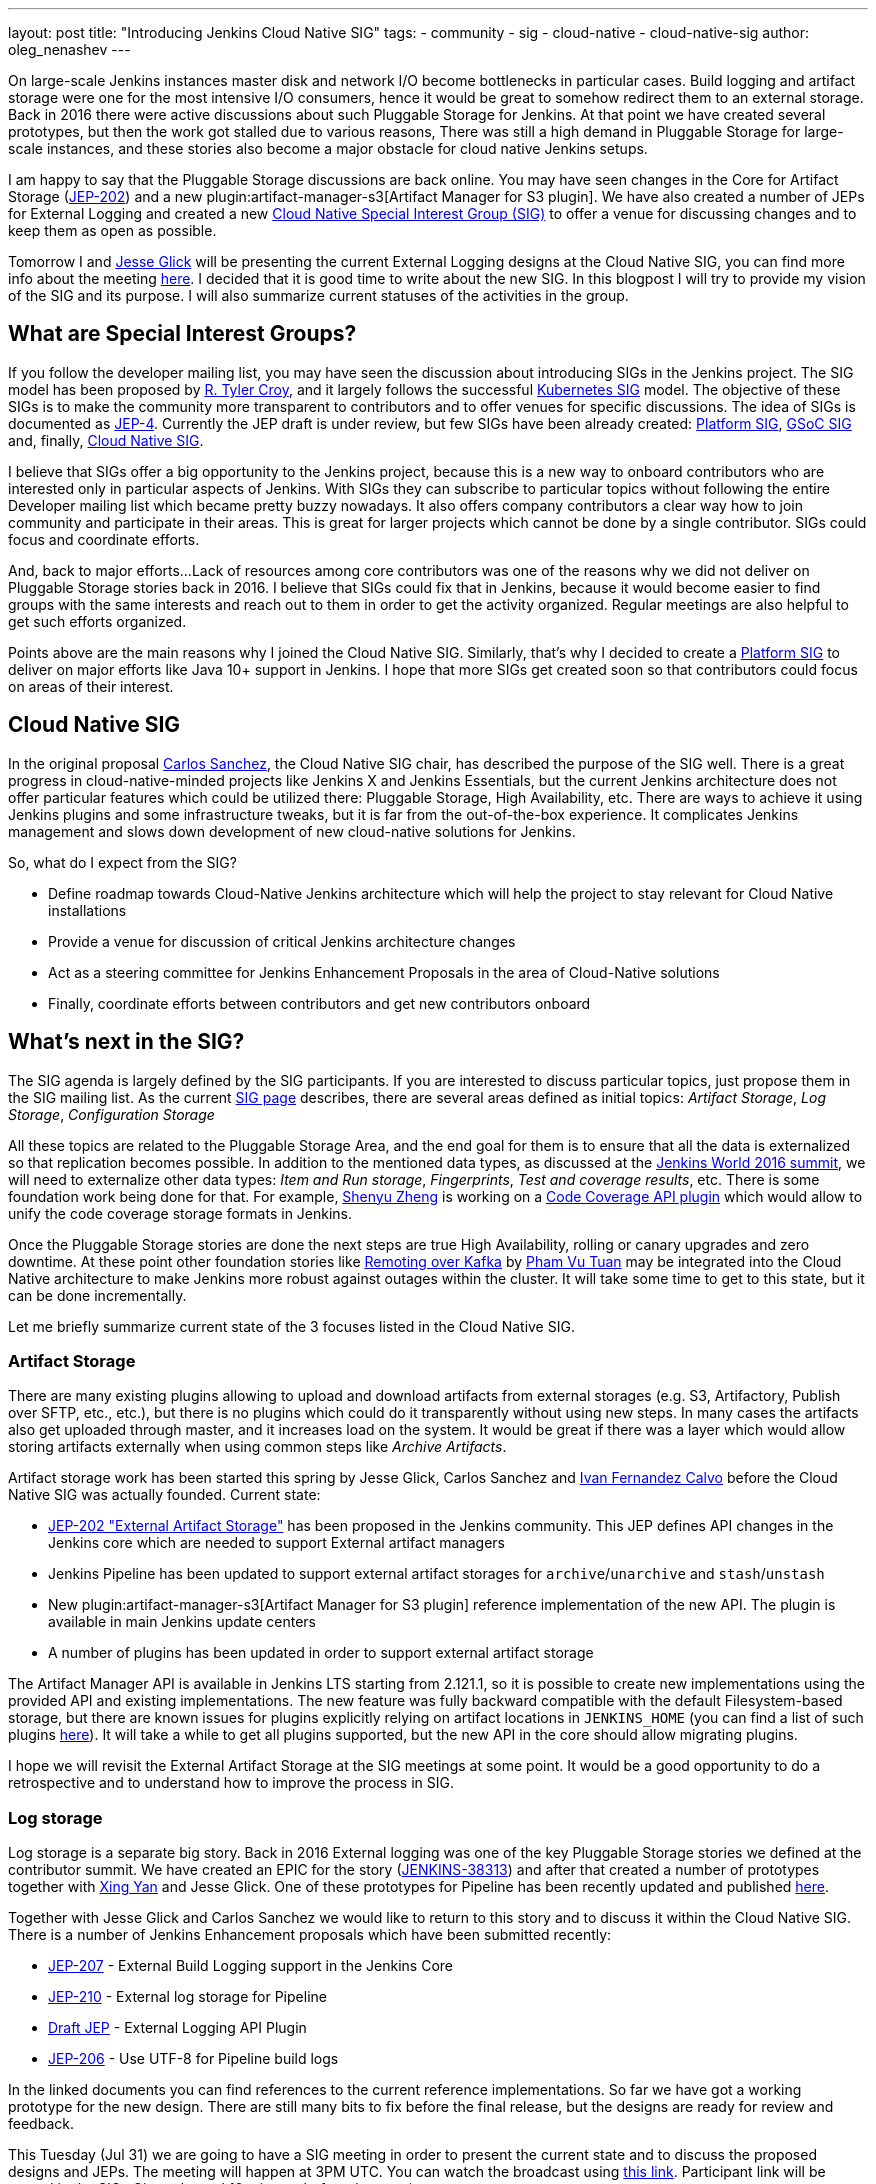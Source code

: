 ---
layout: post
title: "Introducing Jenkins Cloud Native SIG"
tags:
- community
- sig
- cloud-native
- cloud-native-sig
author: oleg_nenashev
---

On large-scale Jenkins instances master disk and network I/O become bottlenecks in particular cases.
Build logging and artifact storage were one for the most intensive I/O consumers,
hence it would be great to somehow redirect them to an external storage.
Back in 2016 there were active discussions about such Pluggable Storage for Jenkins.
At that point we have created several prototypes, but then the work got stalled due to various reasons,
There was still a high demand in Pluggable Storage for large-scale instances,
and these stories also become a major obstacle for cloud native Jenkins setups.

I am happy to say that the Pluggable Storage discussions are back online.
You may have seen changes in the Core for Artifact Storage
(link:https://github.com/jenkinsci/jep/blob/master/jep/202/README.adoc[JEP-202])
and a new plugin:artifact-manager-s3[Artifact Manager for S3 plugin].
We have also created a number of JEPs for External Logging
and created a new link:/sigs/cloud-native[Cloud Native Special Interest Group (SIG)]
to offer a venue for discussing changes and to keep them as open as possible.

Tomorrow I and link:https:/github.com/jglick[Jesse Glick] will be
presenting the current External Logging designs at the
Cloud Native SIG,
you can find more info about the meeting link:https://groups.google.com/forum/#!topic/jenkins-cloud-native-sig/rvc4qfl8Ks4[here].
I decided that it is good time to write about the new SIG.
In this blogpost I will try to provide my vision of the SIG and its purpose.
I will also summarize current statuses of the activities in the group.

== What are Special Interest Groups?

If you follow the developer mailing list,
you may have seen the discussion about introducing SIGs
in the Jenkins project.
The SIG model has been proposed by
link:https://github.com[R. Tyler Croy],
and it largely follows the successful
link:https://github.com/kubernetes/community/blob/master/sig-list.md[Kubernetes SIG] model.
The objective of these SIGs is to make the community more transparent to contributors
and to offer venues for specific discussions.
The idea of SIGs is documented as link:https://github.com/jenkinsci/jep/blob/master/jep/4/README.adoc[JEP-4].
Currently the JEP draft is under review, but few SIGs have been already created:
link:/sigs/platform[Platform SIG], link:/sigs/gsoc[GSoC SIG] and, finally,
link:/sigs/cloud-native[Cloud Native SIG].

I believe that SIGs offer a big opportunity to the Jenkins project,
because this is a new way to onboard contributors who are interested only in particular aspects of Jenkins.
With SIGs they can subscribe to particular topics without
following the entire Developer mailing list which became pretty buzzy nowadays.
It also offers company contributors a clear way how to join community and participate in their areas.
This is great for larger projects which cannot be done by a single contributor.
SIGs could focus and coordinate efforts.

And, back to major efforts...
Lack of resources among core contributors was one of the reasons
why we did not deliver on Pluggable Storage stories back in 2016.
I believe that SIGs could fix that in Jenkins,
because it would become easier to find groups with the same interests and
reach out to them in order to get the activity organized.
Regular meetings are also helpful to get such efforts organized.

Points above are the main reasons why I joined the Cloud Native SIG.
Similarly, that's why I decided to create a link:/sigs/platform[Platform SIG]
to deliver on major efforts like Java 10+ support in Jenkins.
I hope that more SIGs get created soon so that contributors could focus on areas of their interest.


== Cloud Native SIG

In the original proposal link:https://github.com/csanchez[Carlos Sanchez],
the Cloud Native SIG chair, has described the purpose of the SIG well.
There is a great progress in cloud-native-minded projects like Jenkins X and Jenkins Essentials,
but the current Jenkins architecture does not offer particular
features which could be utilized there:
Pluggable Storage, High Availability, etc.
There are ways to achieve it using Jenkins plugins and some infrastructure tweaks,
but it is far from the out-of-the-box experience.
It complicates Jenkins management and slows down development of new cloud-native solutions for Jenkins.

So, what do I expect from the SIG?

* Define roadmap towards Cloud-Native Jenkins architecture
  which will help the project to stay relevant for Cloud Native installations
* Provide a venue for discussion of critical Jenkins architecture changes
* Act as a steering committee for Jenkins Enhancement Proposals in the area of
  Cloud-Native solutions
* Finally, coordinate efforts between contributors and get new
  contributors onboard

== What's next in the SIG?

The SIG agenda is largely defined by the SIG participants.
If you are interested to discuss particular topics,
just propose them in the SIG mailing list.
As the current link:/sigs/cloud-native[SIG page] describes,
there are several areas defined as initial topics:
_Artifact Storage_,
_Log Storage_,
_Configuration Storage_

All these topics are related to the Pluggable Storage Area,
and the end goal for them is to ensure that all the data is externalized
so that replication becomes possible.
In addition to the mentioned data types,
as discussed at the link:https://docs.google.com/document/d/1sE6BxkUpKCbII-lV-tC_rE97Qqi7jUF_7QJpX0lRZ2Q/edit#heading=h.2yu40cilzo7z[Jenkins World 2016 summit],
we will need to externalize other data types:
_Item and Run storage_,
_Fingerprints_,
_Test and coverage results_,
etc.
There is some foundation work being done for that.
 For example, link:https://github.com/cizezsy[Shenyu Zheng] is working on a link:/projects/gsoc/2018/code-coverage-api-plugin/[Code Coverage API plugin]
which would allow to unify the code coverage storage formats in Jenkins.

Once the Pluggable Storage stories are done the next steps are true High Availability, rolling or canary upgrades and zero downtime.
At these point other foundation stories like link:/projects/gsoc/2018/remoting-over-message-bus/[Remoting over Kafka]
by link:https://github.com/pvtuan10[Pham Vu Tuan]
may be integrated into the Cloud Native architecture to make Jenkins more robust against outages within the cluster.
It will take some time to get to this state, but it can be done incrementally.

Let me briefly summarize current state of the 3 focuses listed in the Cloud Native SIG.

=== Artifact Storage

There are many existing plugins allowing to upload and download artifacts from external storages
(e.g. S3, Artifactory, Publish over SFTP, etc., etc.),
but there is no plugins which could do it transparently without using
new steps.
In many cases the artifacts also get uploaded through master,
and it increases load on the system.
It would be great if there was a layer which would allow storing artifacts externally
when using common steps like _Archive Artifacts_.

Artifact storage work has been started this spring by Jesse Glick, Carlos Sanchez and
link:https://github.com/kuisathaverat[Ivan Fernandez Calvo]
before the Cloud Native SIG was actually founded.
Current state:

* link:https://github.com/jenkinsci/jep/blob/master/jep/202/README.adoc[JEP-202 "External Artifact Storage"]
  has been proposed in the Jenkins community.
  This JEP defines API changes in the Jenkins core which are needed to
  support External artifact managers
* Jenkins Pipeline has been updated to support external artifact storages
  for `archive`/`unarchive` and `stash`/`unstash`
* New plugin:artifact-manager-s3[Artifact Manager for S3 plugin]
  reference implementation of the new API.
  The plugin is available in main Jenkins update centers
* A number of plugins has been updated in order to support
  external artifact storage

The Artifact Manager API is available in Jenkins LTS starting from 2.121.1,
so it is possible to create new implementations using the provided API and
existing implementations.
The new feature was fully backward compatible with the default Filesystem-based storage,
but there are known issues for plugins explicitly relying on artifact locations in `JENKINS_HOME`
(you can find a list of such plugins link:https://github.com/jenkinsci/jep/blob/master/jep/202/README.adoc#file-oriented-artifact-reference[here]).
It will take a while to get all plugins supported,
but the new API in the core should allow migrating plugins.

I hope we will revisit the External Artifact Storage at the SIG meetings at some point.
It would be a good opportunity to do a retrospective and to understand how to improve the process
in SIG.

=== Log storage

Log storage is a separate big story.
Back in 2016 External logging was one of the key Pluggable Storage stories we defined at the contributor summit.
We have created an EPIC for the story (link:https://issues.jenkins-ci.org/browse/JENKINS-38313[JENKINS-38313])
and after that created a number of prototypes together with
link:https://github.com/xyan0607[Xing Yan] and Jesse Glick.
One of these prototypes for Pipeline has been recently updated and published
link:https://github.com/jenkinsci/custom-war-packager/tree/master/demo/external-logging-elasticsearch[here].

Together with Jesse Glick and Carlos Sanchez
we would like to return to this story and to discuss it within the Cloud Native SIG.
There is a number of Jenkins Enhancement proposals which have been submitted recently:

* link:https://github.com/jenkinsci/jep/blob/master/jep/207/README.adoc[JEP-207] -
External Build Logging support in the Jenkins Core
* link:https://github.com/jenkinsci/jep/blob/master/jep/210/README.adoc[JEP-210] -
External log storage for Pipeline
* link:https://github.com/jenkinsci/jep/pull/151[Draft JEP] -
External Logging API Plugin
* link:https://github.com/jenkinsci/jep/blob/master/jep/206/README.adoc[JEP-206] -
Use UTF-8 for Pipeline build logs

In the linked documents you can find references to the current reference implementations.
So far we have got a working prototype for the new design.
There are still many bits to fix before the final release,
but the designs are ready for review and feedback.

This Tuesday (Jul 31) we are going to have a SIG meeting in order to present the current state and to discuss the proposed designs and JEPs.
The meeting will happen at 3PM UTC.
You can watch the broadcast using link:https://www.youtube.com/watch?v=9lTOtC9wA_I[this link].
Participant link will be posted in the SIGs Gitter channel 10 minutes before the meeting.

=== Configuration storage

This is one of the future stories we would like to consider.
Although configurations are not big, externalizing them is a critical task
for getting highly-available or disposable Jenkins masters.
There are many ways to store configurations in Jenkins,
but 95% of cases are covered by the `XmlFile` layer which
serializes objects to disk and reads them using the XStream library.
If such `XmlFile`s are externalized,
it would be a great step forward.

There are several prototypes for externalizing configurations,
e.g. in DotCI.
There are also other implementations which could be upstreamed to the Jenkins core:

* link:https://github.com/deep[Alex Nordlund] has recently proposed a link:https://github.com/jenkinsci/jenkins/pull/3393[pull request]
to Jenkins Core, which should make the XML Storage pluggable
* link:https://github.com/jstrachan[James Strachan] has implemented similar engine
for Kubernetes in the link:https://github.com/jstrachan/jenkins/tree/kubeify[kubeify] prototype
* I also did some experiments with externalizing XML Storages back in 2016

The next steps for this story would be to aggregate implementations into a
JEP draft and to propose it for the JEP review.
I have it in my queue, and I hope to writeup a design once we get more clarity on the External logging stories.

== Conclusions

Special Interest Groups is a new format for the Jenkins community.
Although we had some work groups before (Infrastructure, Configuration-as-Code, etc.),
introduction of SIGs sets a new bar in terms of the project transparency.
Major architecture changes in Jenkins are needed to ensure its future in the new environments,
and I think that SIGs could help to boost these changes.

If you are interested to know more about the Cloud Native SIG,
all resources are listed on the link:/sigs/cloud-native[SIG's page on jenkins.io].
If you want to participate in the SIG's activities, just do the following:

1. Subscribe to the link:https://groups.google.com/forum/#!forum/jenkins-cloud-native-sig[mailing list]
2. Join our link:https://gitter.im/jenkinsci/cloud-native-sig[Gitter channel]
3. Join our public meetings

I am also planning to organize a face-to-face Cloud Native SIG meeting at the
link:/blog/2018/07/25/contributor-summit/[Jenkins Contributor Summit],
which will happen on September 17 during
link:https://www.cloudbees.com/devops-world/san-francisco[DevOps World | Jenkins World] in San Francisco.
If you go there,
please feel free to join us at the contributor summit or to meet us at the community booth.
Together with Jesse and Carlos we are also going to present some bits of our work at the
link:http://sched.co/F9NT[A Cloud Native Jenkins] talk.

Stay tuned for more updates and demos on the Cloud-Native Jenkins fronts!
